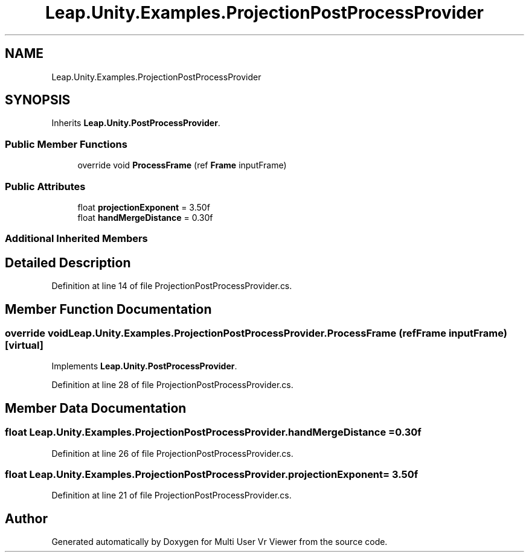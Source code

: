 .TH "Leap.Unity.Examples.ProjectionPostProcessProvider" 3 "Sat Jul 20 2019" "Version https://github.com/Saurabhbagh/Multi-User-VR-Viewer--10th-July/" "Multi User Vr Viewer" \" -*- nroff -*-
.ad l
.nh
.SH NAME
Leap.Unity.Examples.ProjectionPostProcessProvider
.SH SYNOPSIS
.br
.PP
.PP
Inherits \fBLeap\&.Unity\&.PostProcessProvider\fP\&.
.SS "Public Member Functions"

.in +1c
.ti -1c
.RI "override void \fBProcessFrame\fP (ref \fBFrame\fP inputFrame)"
.br
.in -1c
.SS "Public Attributes"

.in +1c
.ti -1c
.RI "float \fBprojectionExponent\fP = 3\&.50f"
.br
.ti -1c
.RI "float \fBhandMergeDistance\fP = 0\&.30f"
.br
.in -1c
.SS "Additional Inherited Members"
.SH "Detailed Description"
.PP 
Definition at line 14 of file ProjectionPostProcessProvider\&.cs\&.
.SH "Member Function Documentation"
.PP 
.SS "override void Leap\&.Unity\&.Examples\&.ProjectionPostProcessProvider\&.ProcessFrame (ref \fBFrame\fP inputFrame)\fC [virtual]\fP"

.PP
Implements \fBLeap\&.Unity\&.PostProcessProvider\fP\&.
.PP
Definition at line 28 of file ProjectionPostProcessProvider\&.cs\&.
.SH "Member Data Documentation"
.PP 
.SS "float Leap\&.Unity\&.Examples\&.ProjectionPostProcessProvider\&.handMergeDistance = 0\&.30f"

.PP
Definition at line 26 of file ProjectionPostProcessProvider\&.cs\&.
.SS "float Leap\&.Unity\&.Examples\&.ProjectionPostProcessProvider\&.projectionExponent = 3\&.50f"

.PP
Definition at line 21 of file ProjectionPostProcessProvider\&.cs\&.

.SH "Author"
.PP 
Generated automatically by Doxygen for Multi User Vr Viewer from the source code\&.
